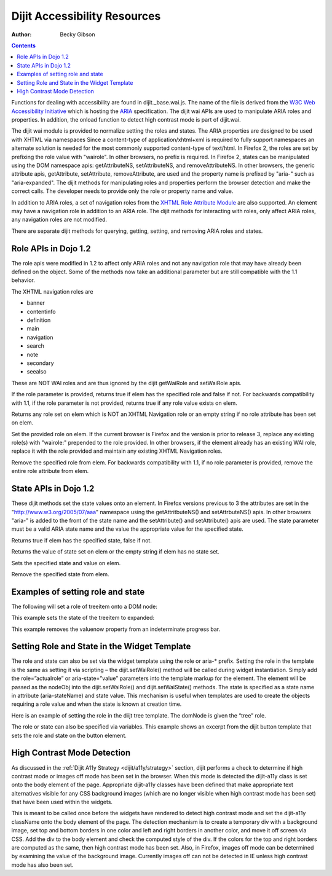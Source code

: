 .. _dijit/a11y/resources:

=============================
Dijit Accessibility Resources
=============================

:Author: Becky Gibson

.. contents::
  :depth: 3

Functions for dealing with accessibility are found in dijit._base.wai.js. The name of the file is derived from the `W3C Web Accessibility Initiative <http://www.w3.org/WAI/>`_ which is hosting the `ARIA <http://www.w3.org/WAI/PF/aria/>`_ specification. The dijit wai APIs are used to manipulate ARIA roles and properties. In addition, the onload function to detect high contrast mode is part of dijit.wai.

The dijit wai module is provided to normalize setting the roles and states. The ARIA properties are designed to be used with XHTML via namespaces Since a content-type of application/xhtml+xml is required to fully support namespaces an alternate solution is needed for the most commonly supported content-type of text/html. In Firefox 2, the roles are set by prefixing the role value with "wairole". In other browsers, no prefix is required. In Firefox 2, states can be manipulated using the DOM namespace apis: getAttributeNS, setAttributeNS, and removeAttributeNS. In other browsers, the generic attribute apis, getAttribute, setAttribute, removeAttribute, are used and the property name is prefixed by "aria-" such as "aria-expanded". The dijit methods for manipulating roles and properties perform the browser detection and make the correct calls. The developer needs to provide only the role or property name and value.

In addition to ARIA roles, a set of navigation roles from the `XHTML Role Attribute Module <http://www.w3.org/TR/2007/WD-xhtml-role-20071004/>`_ are also supported. An element may have a navigation role in addition to an ARIA role. The dijit methods for interacting with roles, only affect ARIA roles, any navigation roles are not modified.

There are separate dijit methods for querying, getting, setting, and removing ARIA roles and states.

Role APIs in Dojo 1.2
---------------------

The role apis were modified in 1.2 to affect only ARIA roles and not any navigation role that may have already been defined on the object. Some of the methods now take an additional parameter but are still compatible with the 1.1 behavior.

The XHTML navigation roles are

- banner
- contentinfo
- definition
- main
- navigation
- search
- note
- secondary
- seealso

These are NOT WAI roles and are thus ignored by the dijit getWaiRole and setWaiRole apis.

.. js ::

  dijit.hasWaiRole(/*Element*/ elem, /*String*/ role)

If the role parameter is provided, returns true if elem has the specified role and false if not. For backwards compatibility with 1.1, if the role parameter is not provided, returns true if any role value exists on elem.

.. js ::

  dijit.getWaiRole(/*Element*/ elem)

Returns any role set on elem which is NOT an XHTML Navigation role or an empty string if no role attribute has been set on elem.

.. js ::

  dijit.setWaiRole(/*Element*/ elem, /*String*/ role)

Set the provided role on elem. If the current browser is Firefox and the version is prior to release 3,  replace any existing role(s) with "wairole:" prepended to the role provided. In other browsers, if the element already has an existing WAI role, replace it with the role provided and maintain any existing XHTML Navigation roles.

.. js ::

  dijit.removeWaiRole(/*Element*/ elem, /*String*/ role)

Remove the specified role from elem. For backwards compatibility with 1.1, if no role parameter is provided, remove the entire role attribute from elem.

State APIs in Dojo 1.2
----------------------

These dijit methods set the state values onto an element. In Firefox versions previous to 3 the attributes are set in the "http://www.w3.org/2005/07/aaa" namespace using the getAttritbuteNS() and setAttrbuteNS() apis. In other browsers "aria-" is added to the front of the state name and the setAttribute() and setAttribute() apis are used. The state parameter must be a valid ARIA state name and the value the appropriate value for the specified state.

.. js ::

  dijit.hasWaiState(/*Element*/ elem, /*String*/ state)

Returns true if elem has the specified state, false if not.

.. js ::

  dijit.getWaiState(/*Element*/ elem, /*String*/ state)

Returns the value of state set on elem or the empty string if elem has no state set.

.. js ::

  dijit.setWaiState(/*Element*/ elem, /*String*/ state, /*String*/ value)

Sets the specified state and value on elem.

.. js ::

  dijit.removeWaiState(/*Element*/ elem, /*String*/ state)

Remove the specified state from elem.

Examples of setting role and state
----------------------------------

The following will set a role of treeitem onto a DOM node:

.. js ::

  dijit.setWaiRole( domNode, “treeitem”);


This example sets the state of the treeitem to expanded:

.. js ::

  dijit.setWaiState( focusNode, “expanded”, “true”);

This example removes the valuenow property from an indeterminate progress bar.

.. js ::

  dijit.removeWaiState(internalProgress, "valuenow");

Setting Role and State in the Widget Template
---------------------------------------------

The role and state can also be set via the widget template using the role or aria-* prefix. Setting the role in the template is the same as setting it via scripting – the dijit.setWaiRole() method will be called during widget instantiation. Simply add the role=”actualrole” or aria-state=”value” parameters into the template markup for the element. The element will be passed as the nodeObj into the dijit.setWaiRole() and dijit.setWaiState() methods. The state is specified as a state name in attribute (aria-stateName) and state value. This mechanism is useful when templates are used to create the objects requiring a role value and when the state is known at creation time.

Here is an example of setting the role in the diijt tree template. The domNode is given the “tree” role.

.. js ::

  <div class="dijitTreeContainer" style="" role="tree"
    data-dojo-attach-event="onclick:_onClick,onkeypress:_onKeyPress"></div>

The role or state can also be specified via variables. This example shows an excerpt from the dijit button template that sets the role and state on the button element.

.. js ::

  <div class="dijit dijitLeft dijitInline dijitButton"
    data-dojo-attach-event="onclick:_onButtonClick,onmouseenter:_onMouse,onmouseleave:_onMouse,onmousedown:_onMouse">
    <div class='dijitRight'>
      <button class="dijitStretch dijitButtonNode dijitButtonContents" data-dojo-attach-point="focusNode,titleNode"
        type="${type}" role="button" aria-labelledby="${id}_label">
        <span class="dijitInline ${iconClass}" data-dojo-attach-point="iconNode">
          <span class="dijitToggleButtonIconChar">&#10003</span>
        </span>
        <span class="dijitButtonText" id="${id}_label" data-dojo-attach-point="containerNode">${label}</span>
      </button>
    </div>
  </div>

High Contrast Mode Detection
----------------------------

As discussed in the :ref:`Dijit A11y Strategy <dijit/a11y/strategy>` section, dijit performs a check to determine if high contrast mode or images off mode has been set in the browser. When this mode is detected the dijit-a11y class is set onto the body element of the page. Appropriate dijit-a11y classes have been defined that make appropriate text alternatives visible for any CSS background images (which are no longer visible when high contrast mode has been set) that have been used within the widgets.

.. js ::

  dijit.wai.onload()

This is meant to be called once before the widgets have rendered to detect high contrast mode and set the dijit-a11y className onto the body element of the page. The detection mechanism is to create a temporary div with a background image, set top and bottom borders in one color and left and right borders in another color, and move it off screen via CSS. Add the div to the body element and check the computed style of the div. If the colors for the top and right borders are computed as the same, then high contrast mode has been set. Also, in Firefox, images off mode can be determined by examining the value of the background image. Currently images off can not be detected in IE unless high contrast mode has also been set.
